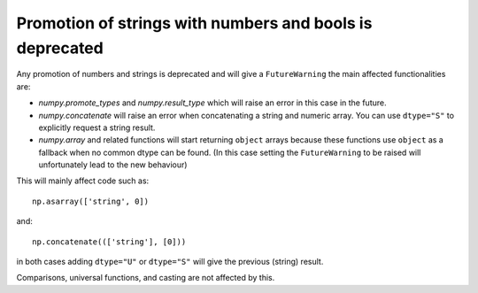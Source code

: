 Promotion of strings with numbers and bools is deprecated
---------------------------------------------------------
Any promotion of numbers and strings is deprecated and will
give a ``FutureWarning`` the main affected functionalities
are:

* `numpy.promote_types` and `numpy.result_type` which will raise
  an error in this case in the future.
* `numpy.concatenate` will raise an error when concatenating a string
  and numeric array. You can use ``dtype="S"`` to explicitly request
  a string result.
* `numpy.array` and related functions will start returning ``object``
  arrays because these functions use ``object`` as a fallback when
  no common dtype can be found. (In this case setting the
  ``FutureWarning`` to be raised will unfortunately lead to the new
  behaviour)

This will mainly affect code such as::

    np.asarray(['string', 0])

and::

    np.concatenate((['string'], [0]))

in both cases adding ``dtype="U"`` or ``dtype="S"`` will give the
previous (string) result.

Comparisons, universal functions, and casting are not affected by this.
